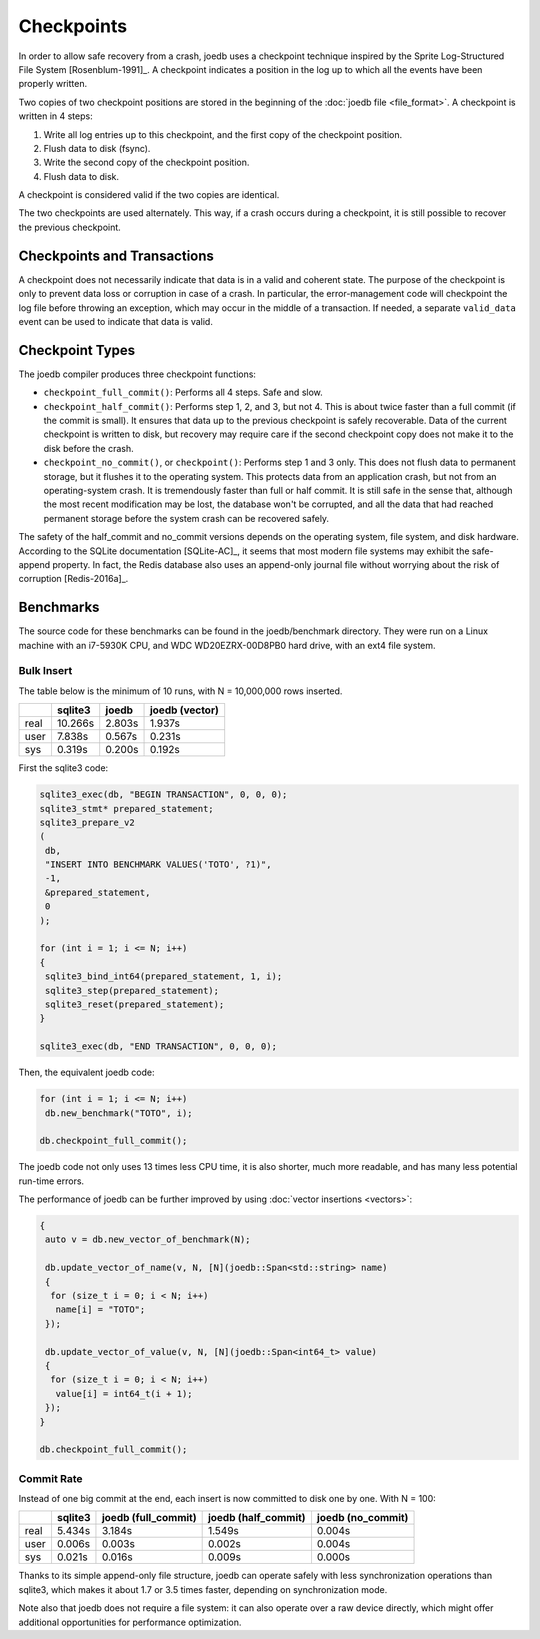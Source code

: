 Checkpoints
===========

In order to allow safe recovery from a crash, joedb uses a checkpoint technique
inspired by the Sprite Log-Structured File System [Rosenblum-1991]_. A
checkpoint indicates a position in the log up to which all the events have been
properly written.

Two copies of two checkpoint positions are stored in the beginning of the
:doc:`joedb file <file_format>`. A checkpoint is written in 4 steps:

1. Write all log entries up to this checkpoint, and the first copy of the
   checkpoint position.
2. Flush data to disk (fsync).
3. Write the second copy of the checkpoint position.
4. Flush data to disk.

A checkpoint is considered valid if the two copies are identical.

The two checkpoints are used alternately. This way, if a crash occurs during a
checkpoint, it is still possible to recover the previous checkpoint.

Checkpoints and Transactions
----------------------------

A checkpoint does not necessarily indicate that data is in a valid and coherent
state. The purpose of the checkpoint is only to prevent data loss or corruption
in case of a crash. In particular, the error-management code will checkpoint
the log file before throwing an exception, which may occur in the middle of a
transaction. If needed, a separate ``valid_data`` event can be used to indicate
that data is valid.

Checkpoint Types
----------------

The joedb compiler produces three checkpoint functions:

- ``checkpoint_full_commit()``: Performs all 4 steps. Safe and slow.
- ``checkpoint_half_commit()``: Performs step 1, 2, and 3, but not 4. This is
  about twice faster than a full commit (if the commit is small). It ensures
  that data up to the previous checkpoint is safely recoverable. Data of the
  current checkpoint is written to disk, but recovery may require care if the
  second checkpoint copy does not make it to the disk before the crash.
- ``checkpoint_no_commit()``, or ``checkpoint()``: Performs step 1 and 3 only.
  This does not flush data to permanent storage, but it flushes it to the
  operating system. This protects data from an application crash, but not from
  an operating-system crash. It is tremendously faster than full or half
  commit. It is still safe in the sense that, although the most recent
  modification may be lost, the database won't be corrupted, and all the data
  that had reached permanent storage before the system crash can be recovered
  safely.

The safety of the half_commit and no_commit versions depends on the operating
system, file system, and disk hardware. According to the SQLite documentation
[SQLite-AC]_, it seems that most modern file systems may exhibit the
safe-append property. In fact, the Redis database also uses an append-only
journal file without worrying about the risk of corruption [Redis-2016a]_.

Benchmarks
----------

The source code for these benchmarks can be found in the joedb/benchmark
directory. They were run on a Linux machine with an i7-5930K CPU, and WDC
WD20EZRX-00D8PB0 hard drive, with an ext4 file system.

Bulk Insert
~~~~~~~~~~~

The table below is the minimum of 10 runs, with N = 10,000,000 rows inserted.

+------+---------+--------+----------------+
|      | sqlite3 | joedb  | joedb (vector) |
+======+=========+========+================+
| real | 10.266s | 2.803s |         1.937s |
+------+---------+--------+----------------+
| user |  7.838s | 0.567s |         0.231s |
+------+---------+--------+----------------+
| sys  |  0.319s | 0.200s |         0.192s |
+------+---------+--------+----------------+

First the sqlite3 code:

.. code-block:: c++

  sqlite3_exec(db, "BEGIN TRANSACTION", 0, 0, 0);
  sqlite3_stmt* prepared_statement;
  sqlite3_prepare_v2
  (
   db,
   "INSERT INTO BENCHMARK VALUES('TOTO', ?1)",
   -1,
   &prepared_statement,
   0
  );

  for (int i = 1; i <= N; i++)
  {
   sqlite3_bind_int64(prepared_statement, 1, i);
   sqlite3_step(prepared_statement);
   sqlite3_reset(prepared_statement);
  }

  sqlite3_exec(db, "END TRANSACTION", 0, 0, 0);

Then, the equivalent joedb code:

.. code-block:: c++

  for (int i = 1; i <= N; i++)
   db.new_benchmark("TOTO", i);

  db.checkpoint_full_commit();

The joedb code not only uses 13 times less CPU time, it is also shorter, much more readable, and has many less potential run-time errors.

The performance of joedb can be further improved by using :doc:`vector insertions <vectors>`:

.. code-block:: c++

  {
   auto v = db.new_vector_of_benchmark(N);

   db.update_vector_of_name(v, N, [N](joedb::Span<std::string> name)
   {
    for (size_t i = 0; i < N; i++)
     name[i] = "TOTO";
   });

   db.update_vector_of_value(v, N, [N](joedb::Span<int64_t> value)
   {
    for (size_t i = 0; i < N; i++)
     value[i] = int64_t(i + 1);
   });
  }

  db.checkpoint_full_commit();

Commit Rate
~~~~~~~~~~~

Instead of one big commit at the end, each insert is now committed to disk one by one. With N = 100:

+------+---------+---------------------+---------------------+-------------------+
|      | sqlite3 | joedb (full_commit) | joedb (half_commit) | joedb (no_commit) |
+======+=========+=====================+=====================+===================+
| real | 5.434s  | 3.184s              | 1.549s              | 0.004s            |
+------+---------+---------------------+---------------------+-------------------+
| user | 0.006s  | 0.003s              | 0.002s              | 0.004s            |
+------+---------+---------------------+---------------------+-------------------+
| sys  | 0.021s  | 0.016s              | 0.009s              | 0.000s            |
+------+---------+---------------------+---------------------+-------------------+

Thanks to its simple append-only file structure, joedb can operate safely with
less synchronization operations than sqlite3, which makes it about 1.7 or 3.5
times faster, depending on synchronization mode.

Note also that joedb does not require a file system: it can also operate over a
raw device directly, which might offer additional opportunities for performance
optimization.
